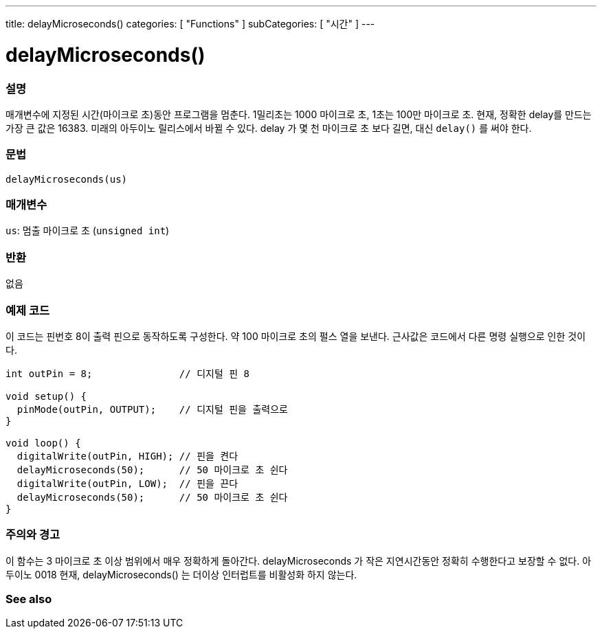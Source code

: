 ---
title: delayMicroseconds()
categories: [ "Functions" ]
subCategories: [ "시간" ]
---





= delayMicroseconds()


// OVERVIEW SECTION STARTS
[#overview]
--

[float]
=== 설명
매개변수에 지정된 시간(마이크로 초)동안 프로그램을 멈춘다. 1밀리초는 1000 마이크로 초, 1초는 100만 마이크로 초.
현재, 정확한 delay를 만드는 가장 큰 값은 16383. 미래의 아두이노 릴리스에서 바뀔 수 있다. delay 가 몇 천 마이크로 초 보다 길면, 대신 `delay()` 를 써야 한다.

[%hardbreaks]


[float]
=== 문법
`delayMicroseconds(us)`


[float]
=== 매개변수
`us`: 멈출 마이크로 초 (`unsigned int`)

[float]
=== 반환
없음

--
// OVERVIEW SECTION ENDS




// HOW TO USE SECTION STARTS
[#howtouse]
--

[float]
=== 예제 코드
// Describe what the example code is all about and add relevant code   ►►►►► THIS SECTION IS MANDATORY ◄◄◄◄◄
이 코드는 핀번호 8이 출력 핀으로 동작하도록 구성한다. 약 100 마이크로 초의 펄스 열을 보낸다. 근사값은 코드에서 다른 명령 실행으로 인한 것이다.

[source,arduino]
----
int outPin = 8;               // 디지털 핀 8

void setup() {
  pinMode(outPin, OUTPUT);    // 디지털 핀을 출력으로
}

void loop() {
  digitalWrite(outPin, HIGH); // 핀을 켠다
  delayMicroseconds(50);      // 50 마이크로 초 쉰다
  digitalWrite(outPin, LOW);  // 핀을 끈다
  delayMicroseconds(50);      // 50 마이크로 초 쉰다
}
----
[%hardbreaks]

[float]
=== 주의와 경고
이 함수는 3 마이크로 초 이상 범위에서 매우 정확하게 돌아간다. delayMicroseconds 가 작은 지연시간동안 정확히 수행한다고 보장할 수 없다.
아두이노 0018 현재, delayMicroseconds() 는 더이상 인터럽트를 비활성화 하지 않는다.
--
// HOW TO USE SECTION ENDS


// SEE ALSO SECTION
[#see_also]
--

[float]
=== See also

--
// SEE ALSO SECTION ENDS
